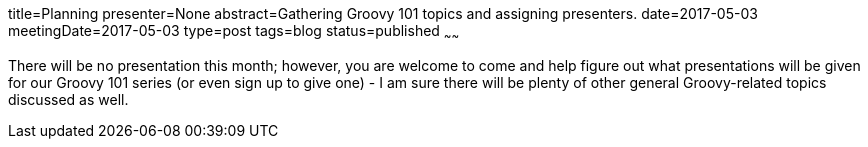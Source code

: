 title=Planning
presenter=None
abstract=Gathering Groovy 101 topics and assigning presenters.
date=2017-05-03
meetingDate=2017-05-03
type=post
tags=blog
status=published
~~~~~~

There will be no presentation this month; however, you are welcome to come and help figure out what presentations will be
given for our Groovy 101 series (or even sign up to give one) - I am sure there will be plenty of other general
Groovy-related topics discussed as well.
